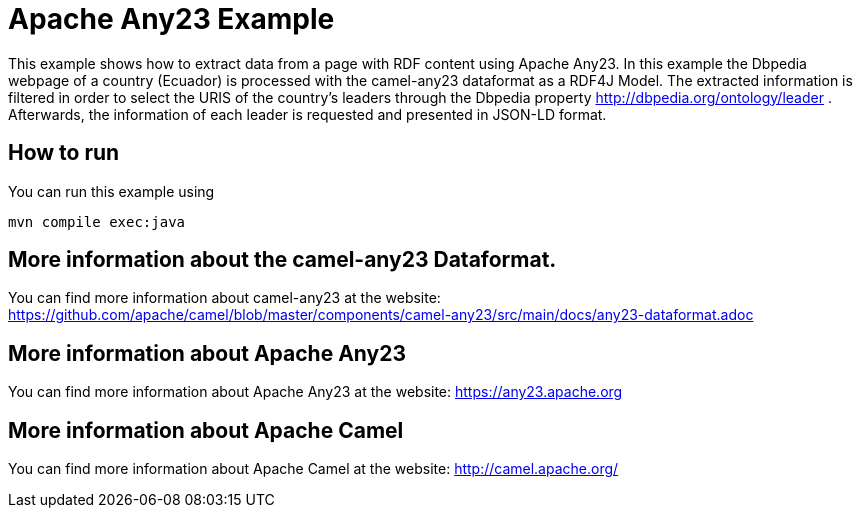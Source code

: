 =  Apache Any23 Example

This example shows how to extract data from a page with RDF content using Apache Any23. In this example the Dbpedia webpage of a country (Ecuador) is processed with the camel-any23 dataformat as a RDF4J Model. 
The extracted information is filtered in order to select the URIS of the country's leaders through the Dbpedia property http://dbpedia.org/ontology/leader . 
Afterwards, the information of each leader is requested and presented in JSON-LD format.

== How to run

You can run this example using

    mvn compile exec:java

== More information about the camel-any23 Dataformat.

You can find more information about camel-any23 at the website: https://github.com/apache/camel/blob/master/components/camel-any23/src/main/docs/any23-dataformat.adoc

== More information about Apache Any23

You can find more information about Apache Any23 at the website: https://any23.apache.org

== More information about Apache Camel

You can find more information about Apache Camel at the website: http://camel.apache.org/
